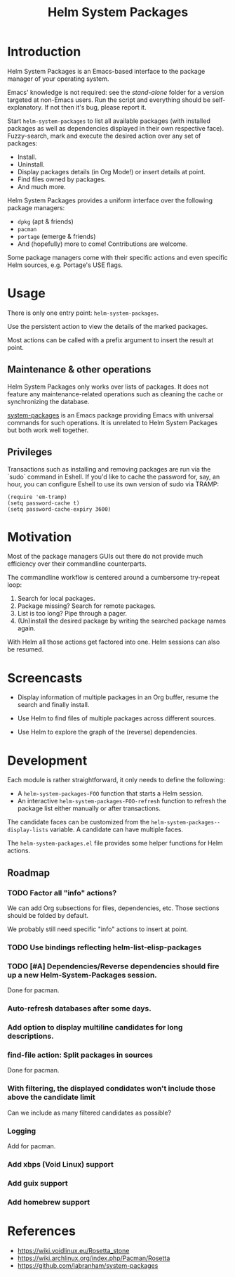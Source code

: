 #+TITLE: Helm System Packages

* Introduction

Helm System Packages is an Emacs-based interface to the package manager of your
operating system.

Emacs' knowledge is not required: see the [[stand-alone][stand-alone]] folder for a version targeted at
non-Emacs users.  Run the script and everything should be self-explanatory.  If
not then it's bug, please report it.

Start ~helm-system-packages~ to list all available packages (with installed
packages as well as dependencies displayed in their own respective face).
Fuzzy-search, mark and execute the desired action over any set of packages:

- Install.
- Uninstall.
- Display packages details (in Org Mode!) or insert details at point.
- Find files owned by packages.
- And much more.

Helm System Packages provides a uniform interface over the following package
managers:

- =dpkg= (apt & friends)
- =pacman=
- =portage= (emerge & friends)
- And (hopefully) more to come!  Contributions are welcome.

Some package managers come with their specific actions and even specific
Helm sources, e.g. Portage's USE flags.

* Usage

There is only one entry point: ~helm-system-packages~.

Use the persistent action to view the details of the marked packages.

Most actions can be called with a prefix argument to insert the result at point.

** Maintenance & other operations

Helm System Packages only works over lists of packages.  It does not feature any
maintenance-related operations such as cleaning the cache or synchronizing the
database.

[[https://github.com/jabranham/system-packages][system-packages]] is an Emacs package providing Emacs with universal commands for
such operations.
It is unrelated to Helm System Packages but both work well together.

** Privileges

Transactions such as installing and removing packages are run via the `sudo`
command in Eshell.
If you'd like to cache the password for, say, an hour, you can configure Eshell
to use its own version of sudo via TRAMP:

: (require 'em-tramp)
: (setq password-cache t)
: (setq password-cache-expiry 3600)

* Motivation

Most of the package managers GUIs out there do not provide much efficiency over
their commandline counterparts.

The commandline workflow is centered around a cumbersome try-repeat loop:

1. Search for local packages.
2. Package missing?  Search for remote packages.
3. List is too long?  Pipe through a pager.
4. (Un)install the desired package by writing the searched package names again.

With Helm all those actions get factored into one.
Helm sessions can also be resumed.

* Screencasts

- Display information of multiple packages in an Org buffer, resume the search and finally install.
  #+ATTR_HTML: :width 800px
  [[./screencasts/helm-system-packages-info-and-install.gif]]
- Use Helm to find files of multiple packages across different sources.
  #+ATTR_HTML: :width 800px
  [[./screencasts/helm-system-packages-find-files.gif]]
- Use Helm to explore the graph of the (reverse) dependencies.
  #+ATTR_HTML: :width 800px
  [[./screencasts/helm-system-packages-deps.gif]]

* Development

Each module is rather straightforward, it only needs to define the following:

- A ~helm-system-packages-FOO~ function that starts a Helm session.
- An interactive ~helm-system-packages-FOO-refresh~ function to refresh the package list either manually or after transactions.

The candidate faces can be customized from the ~helm-system-packages--display-lists~ variable.
A candidate can have multiple faces.

The =helm-system-packages.el= file provides some helper functions for Helm actions.

** Roadmap
*** TODO Factor all "info" actions?
We can add Org subsections for files, dependencies, etc.
Those sections should be folded by default.

We probably still need specific "info" actions to insert at point.
*** TODO Use bindings reflecting helm-list-elisp-packages
*** TODO [#A] Dependencies/Reverse dependencies should fire up a new Helm-System-Packages session.
Done for pacman.
*** Auto-refresh databases after some days.
*** Add option to display multiline candidates for long descriptions.
*** find-file action: Split packages in sources
Done for pacman.
*** With filtering, the displayed condidates won't include those above the candidate limit
Can we include as many filtered candidates as possible?
*** Logging
Add for pacman.
*** Add xbps (Void Linux) support
*** Add guix support
*** Add homebrew support

* References
- https://wiki.voidlinux.eu/Rosetta_stone
- https://wiki.archlinux.org/index.php/Pacman/Rosetta
- https://github.com/jabranham/system-packages
